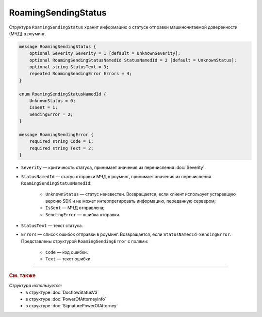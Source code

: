 RoamingSendingStatus
====================

Структура ``RoamingSendingStatus`` хранит информацию о статусе отправки машиночитаемой доверенности (МЧД) в роуминг.

.. code-block:: protobuf

    message RoamingSendingStatus {
        optional Severity Severity = 1 [default = UnknownSeverity];
        optional RoamingSendingStatusNamedId StatusNamedId = 2 [default = UnknownStatus];
        optional string StatusText = 3;
        repeated RoamingSendingError Errors = 4;
    }

    enum RoamingSendingStatusNamedId {
        UnknownStatus = 0;
        IsSent = 1;
        SendingError = 2;
    }

    message RoamingSendingError {
        required string Code = 1;
        required string Text = 2;
    }

- ``Severity`` — критичность статуса, принимает значения из перечисления :doc:`Severity`.

- ``StatusNamedId`` — статус отправки МЧД в роуминг, принимает значения из перечисления ``RoamingSendingStatusNamedId``:

	- ``UnknownStatus`` — статус неизвестен. Возвращается, если клиент использует устаревшую версию SDK и не может интерпретировать информацию, переданную сервером;
	- ``IsSent`` — МЧД отправлена;
	- ``SendingError`` — ошибка отправки.

- ``StatusText`` — текст статуса.

- ``Errors`` — список ошибок отправки в роуминг. Возвращается, если ``StatusNamedId=SendingError``. Представлены структурой ``RoamingSendingError`` с полями:

	- ``Code`` — код ошибки.
	- ``Text`` — текст ошибки.


----

.. rubric:: См. также

*Структура используется:*
	- в структуре :doc:`DocflowStatusV3`
	- в структуре :doc:`PowerOfAttorneyInfo`
	- в структуре :doc:`SignaturePowerOfAttorney`